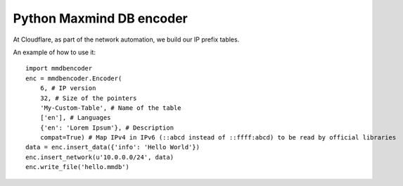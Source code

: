 Python Maxmind DB encoder
=========================

At Cloudflare, as part of the network automation, we build our IP prefix tables.

An example of how to use it:
:: 
    import mmdbencoder
    enc = mmdbencoder.Encoder(
        6, # IP version
        32, # Size of the pointers
        'My-Custom-Table', # Name of the table
        ['en'], # Languages
        {'en': 'Lorem Ipsum'}, # Description
        compat=True) # Map IPv4 in IPv6 (::abcd instead of ::ffff:abcd) to be read by official libraries
    data = enc.insert_data({'info': 'Hello World'})
    enc.insert_network(u'10.0.0.0/24', data)
    enc.write_file('hello.mmdb')
